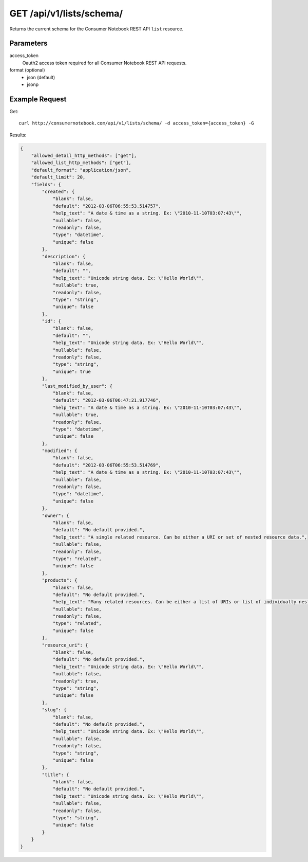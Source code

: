 .. _api-v1-list-schema:

============================
GET /api/v1/lists/schema/
============================

Returns the current schema for the Consumer Notebook REST API ``list`` resource. 

Parameters
==========

access_token
    Oauth2 access token required for all Consumer Notebook REST API requests.

format (optional)
    * json (default)
    * jsonp
    

Example Request
================

Get::

    curl http://consumernotebook.com/api/v1/lists/schema/ -d access_token={access_token} -G
    
Results:
    
.. sourcecode:: javascript

    {
        "allowed_detail_http_methods": ["get"],
        "allowed_list_http_methods": ["get"],
        "default_format": "application/json",
        "default_limit": 20,
        "fields": {
            "created": {
                "blank": false,
                "default": "2012-03-06T06:55:53.514757",
                "help_text": "A date & time as a string. Ex: \"2010-11-10T03:07:43\"",
                "nullable": false,
                "readonly": false,
                "type": "datetime",
                "unique": false
            },
            "description": {
                "blank": false,
                "default": "",
                "help_text": "Unicode string data. Ex: \"Hello World\"",
                "nullable": true,
                "readonly": false,
                "type": "string",
                "unique": false
            },
            "id": {
                "blank": false,
                "default": "",
                "help_text": "Unicode string data. Ex: \"Hello World\"",
                "nullable": false,
                "readonly": false,
                "type": "string",
                "unique": true
            },
            "last_modified_by_user": {
                "blank": false,
                "default": "2012-03-06T06:47:21.917746",
                "help_text": "A date & time as a string. Ex: \"2010-11-10T03:07:43\"",
                "nullable": true,
                "readonly": false,
                "type": "datetime",
                "unique": false
            },
            "modified": {
                "blank": false,
                "default": "2012-03-06T06:55:53.514769",
                "help_text": "A date & time as a string. Ex: \"2010-11-10T03:07:43\"",
                "nullable": false,
                "readonly": false,
                "type": "datetime",
                "unique": false
            },
            "owner": {
                "blank": false,
                "default": "No default provided.",
                "help_text": "A single related resource. Can be either a URI or set of nested resource data.",
                "nullable": false,
                "readonly": false,
                "type": "related",
                "unique": false
            },
            "products": {
                "blank": false,
                "default": "No default provided.",
                "help_text": "Many related resources. Can be either a list of URIs or list of individually nested resource data.",
                "nullable": false,
                "readonly": false,
                "type": "related",
                "unique": false
            },
            "resource_uri": {
                "blank": false,
                "default": "No default provided.",
                "help_text": "Unicode string data. Ex: \"Hello World\"",
                "nullable": false,
                "readonly": true,
                "type": "string",
                "unique": false
            },
            "slug": {
                "blank": false,
                "default": "No default provided.",
                "help_text": "Unicode string data. Ex: \"Hello World\"",
                "nullable": false,
                "readonly": false,
                "type": "string",
                "unique": false
            },
            "title": {
                "blank": false,
                "default": "No default provided.",
                "help_text": "Unicode string data. Ex: \"Hello World\"",
                "nullable": false,
                "readonly": false,
                "type": "string",
                "unique": false
            }
        }
    }